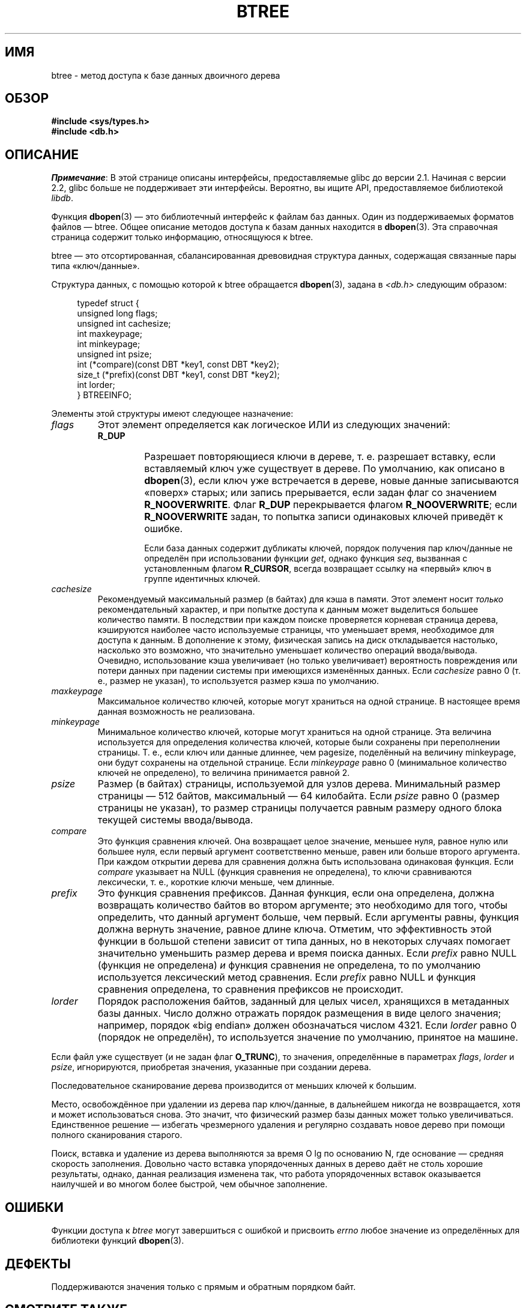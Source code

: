 .\" Copyright (c) 1990, 1993
.\"	The Regents of the University of California.  All rights reserved.
.\"
.\" Redistribution and use in source and binary forms, with or without
.\" modification, are permitted provided that the following conditions
.\" are met:
.\" 1. Redistributions of source code must retain the above copyright
.\"    notice, this list of conditions and the following disclaimer.
.\" 2. Redistributions in binary form must reproduce the above copyright
.\"    notice, this list of conditions and the following disclaimer in the
.\"    documentation and/or other materials provided with the distribution.
.\" 3. All advertising materials mentioning features or use of this software
.\"    must display the following acknowledgement:
.\"	This product includes software developed by the University of
.\"	California, Berkeley and its contributors.
.\" 4. Neither the name of the University nor the names of its contributors
.\"    may be used to endorse or promote products derived from this software
.\"    without specific prior written permission.
.\"
.\" THIS SOFTWARE IS PROVIDED BY THE REGENTS AND CONTRIBUTORS ``AS IS'' AND
.\" ANY EXPRESS OR IMPLIED WARRANTIES, INCLUDING, BUT NOT LIMITED TO, THE
.\" IMPLIED WARRANTIES OF MERCHANTABILITY AND FITNESS FOR A PARTICULAR PURPOSE
.\" ARE DISCLAIMED.  IN NO EVENT SHALL THE REGENTS OR CONTRIBUTORS BE LIABLE
.\" FOR ANY DIRECT, INDIRECT, INCIDENTAL, SPECIAL, EXEMPLARY, OR CONSEQUENTIAL
.\" DAMAGES (INCLUDING, BUT NOT LIMITED TO, PROCUREMENT OF SUBSTITUTE GOODS
.\" OR SERVICES; LOSS OF USE, DATA, OR PROFITS; OR BUSINESS INTERRUPTION)
.\" HOWEVER CAUSED AND ON ANY THEORY OF LIABILITY, WHETHER IN CONTRACT, STRICT
.\" LIABILITY, OR TORT (INCLUDING NEGLIGENCE OR OTHERWISE) ARISING IN ANY WAY
.\" OUT OF THE USE OF THIS SOFTWARE, EVEN IF ADVISED OF THE POSSIBILITY OF
.\" SUCH DAMAGE.
.\"
.\"	@(#)btree.3	8.4 (Berkeley) 8/18/94
.\"
.\"*******************************************************************
.\"
.\" This file was generated with po4a. Translate the source file.
.\"
.\"*******************************************************************
.TH BTREE 3 2012\-04\-23 "" "Руководство программиста Linux"
.\".UC 7
.SH ИМЯ
btree \- метод доступа к базе данных двоичного дерева
.SH ОБЗОР
.nf
\fB#include <sys/types.h>
#include <db.h>\fP
.fi
.SH ОПИСАНИЕ
\fIПримечание\fP: В этой странице описаны интерфейсы, предоставляемые glibc до
версии 2.1. Начиная с версии 2.2, glibc больше не поддерживает эти
интерфейсы. Вероятно, вы ищите API, предоставляемое библиотекой \fIlibdb\fP.

Функция \fBdbopen\fP(3) — это библиотечный интерфейс к файлам баз данных. Один
из поддерживаемых форматов файлов — btree. Общее описание методов доступа к
базам данных находится в \fBdbopen\fP(3). Эта справочная страница содержит
только информацию, относящуюся к btree.
.PP
btree — это отсортированная, сбалансированная древовидная структура данных,
содержащая связанные пары типа «ключ/данные».
.PP
Структура данных, с помощью которой к btree обращается \fBdbopen\fP(3), задана
в \fI<db.h>\fP следующим образом:
.in +4n
.nf

typedef struct {
    unsigned long flags;
    unsigned int  cachesize;
    int           maxkeypage;
    int           minkeypage;
    unsigned int  psize;
    int         (*compare)(const DBT *key1, const DBT *key2);
    size_t      (*prefix)(const DBT *key1, const DBT *key2);
    int           lorder;
} BTREEINFO;
.fi
.in
.PP
Элементы этой структуры имеют следующее назначение:
.TP 
\fIflags\fP
Этот элемент определяется как логическое ИЛИ из следующих значений:
.RS
.TP 
\fBR_DUP\fP
Разрешает повторяющиеся ключи в дереве, т. е. разрешает вставку, если
вставляемый ключ уже существует в дереве. По умолчанию, как описано в
\fBdbopen\fP(3), если ключ уже встречается в дереве, новые данные записываются
«поверх» старых; или запись прерывается, если задан флаг со значением
\fBR_NOOVERWRITE\fP. Флаг \fBR_DUP\fP перекрывается флагом \fBR_NOOVERWRITE\fP; если
\fBR_NOOVERWRITE\fP задан, то попытка записи одинаковых ключей приведёт к
ошибке.
.IP
Если база данных содержит дубликаты ключей, порядок получения пар
ключ/данные не определён при использовании функции \fIget\fP, однако функция
\fIseq\fP, вызванная с установленным флагом \fBR_CURSOR\fP, всегда возвращает
ссылку на «первый» ключ в группе идентичных ключей.
.RE
.TP 
\fIcachesize\fP
Рекомендуемый максимальный размер (в байтах) для кэша в памяти. Этот элемент
носит \fIтолько\fP рекомендательный характер, и при попытке доступа к данным
может выделиться большее количество памяти. В последствии при каждом поиске
проверяется корневая страница дерева, кэшируются наиболее часто используемые
страницы, что уменьшает время, необходимое для доступа к данным. В
дополнение к этому, физическая запись на диск откладывается настолько,
насколько это возможно, что значительно уменьшает количество операций
ввода/вывода. Очевидно, использование кэша увеличивает (но только
увеличивает) вероятность повреждения или потери данных при падении системы
при имеющихся изменённых данных. Если \fIcachesize\fP равно 0 (т. е., размер не
указан), то используется размер кэша по умолчанию.
.TP 
\fImaxkeypage\fP
.\" The maximum number of keys which will be stored on any single page.
.\" Because of the way the btree data structure works,
.\" .I maxkeypage
.\" must always be greater than or equal to 2.
.\" If
.\" .I maxkeypage
.\" is 0 (no maximum number of keys is specified) the page fill factor is
.\" made as large as possible (which is almost invariably what is wanted).
Максимальное количество ключей, которые могут храниться на одной странице. В
настоящее время данная возможность не реализована.
.TP 
\fIminkeypage\fP
Минимальное количество ключей, которые могут храниться на одной
странице. Эта величина используется для определения количества ключей,
которые были сохранены при переполнении страницы. Т. е., если ключ или
данные длиннее, чем pagesize, поделённый на величину minkeypage, они будут
сохранены на отдельной странице. Если \fIminkeypage\fP равно 0 (минимальное
количество ключей не определено), то величина принимается равной 2.
.TP 
\fIpsize\fP
Размер (в байтах) страницы, используемой для узлов дерева. Минимальный
размер страницы — 512 байтов, максимальный — 64 килобайта. Если \fIpsize\fP
равно 0 (размер страницы не указан), то размер страницы получается равным
размеру одного блока текущей системы ввода/вывода.
.TP 
\fIcompare\fP
Это функция сравнения ключей. Она возвращает целое значение, меньшее нуля,
равное нулю или большее нуля, если первый аргумент соответственно меньше,
равен или больше второго аргумента. При каждом открытии дерева для сравнения
должна быть использована одинаковая функция. Если \fIcompare\fP указывает на
NULL (функция сравнения не определена), то ключи сравниваются лексически,
т. е., короткие ключи меньше, чем длинные.
.TP 
\fIprefix\fP
Это функция сравнения префиксов. Данная функция, если она определена, должна
возвращать количество байтов во втором аргументе; это необходимо для того,
чтобы определить, что данный аргумент больше, чем первый. Если аргументы
равны, функция должна вернуть значение, равное длине ключа. Отметим, что
эффективность этой функции в большой степени зависит от типа данных, но в
некоторых случаях помогает значительно уменьшить размер дерева и время
поиска данных. Если \fIprefix\fP равно NULL (функция не определена) \fIи\fP
функция сравнения не определена, то по умолчанию используется лексический
метод сравнения. Если \fIprefix\fP равно NULL и функция сравнения определена,
то сравнения префиксов не происходит.
.TP 
\fIlorder\fP
Порядок расположения байтов, заданный для целых чисел, хранящихся в
метаданных базы данных. Число должно отражать порядок размещения в виде
целого значения; например, порядок «big endian» должен обозначаться числом
4321. Если \fIlorder\fP равно 0 (порядок не определён), то используется
значение по умолчанию, принятое на машине.
.PP
Если файл уже существует (и не задан флаг \fBO_TRUNC\fP), то значения,
определённые в параметрах  \fIflags\fP, \fIlorder\fP и \fIpsize\fP, игнорируются,
приобретая значения, указанные при создании дерева.
.PP
Последовательное сканирование дерева производится от меньших ключей к
большим.
.PP
Место, освобождённое при удалении из дерева пар ключ/данные, в дальнейшем
никогда не возвращается, хотя и может использоваться снова. Это значит, что
физический размер базы данных может только увеличиваться. Единственное
решение — избегать чрезмерного удаления и регулярно создавать новое дерево
при помощи полного сканирования старого.
.PP
Поиск, вставка и удаление из дерева выполняются за время O lg по основанию
N, где основание — средняя скорость заполнения. Довольно часто вставка
упорядоченных данных в дерево даёт не столь хорошие результаты, однако,
данная реализация изменена так, что работа упорядоченных вставок оказывается
наилучшей и во многом более быстрой, чем обычное заполнение.
.SH ОШИБКИ
Функции доступа к \fIbtree\fP могут завершиться с ошибкой и присвоить \fIerrno\fP
любое значение из определённых для библиотеки функций \fBdbopen\fP(3).
.SH ДЕФЕКТЫ
Поддерживаются значения только с прямым и обратным порядком байт.
.SH "СМОТРИТЕ ТАКЖЕ"
\fBdbopen\fP(3), \fBhash\fP(3), \fBmpool\fP(3), \fBrecno\fP(3)
.sp
\fIThe Ubiquitous B\-tree\fP, Douglas Comer, ACM Comput. Surv. 11, 2 (June
1979), 121\-138.
.sp
\fIPrefix B\-trees\fP, Bayer and Unterauer, ACM Transactions on Database
Systems, Vol. 2, 1 (March 1977), 11\-26.
.sp
\fIThe Art of Computer Programming Vol. 3: Sorting and Searching\fP,
D.E. Knuth, 1968, pp 471\-480.
